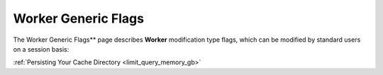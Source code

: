 .. _generic_worker_flags:

********************
Worker Generic Flags
********************

The Worker Generic Flags** page describes **Worker** modification type flags, which can be modified by standard users on a session basis:

:ref:`Persisting Your Cache Directory <limit_query_memory_gb>`